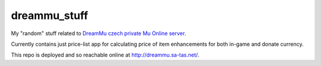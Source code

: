 dreammu_stuff
=============

My "random" stuff related to `DreamMu czech private Mu Online server`_.

Currently contains just price-list app for calculating price of item
enhancements for both in-game and donate currency.

This repo is deployed and so reachable online at http://dreammu.sa-tas.net/.

.. _DreamMu czech private Mu Online server: http://dreammu.cz

